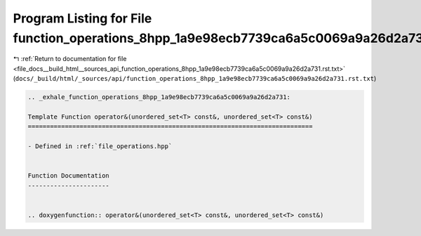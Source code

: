 
.. _program_listing_file_docs__build_html__sources_api_function_operations_8hpp_1a9e98ecb7739ca6a5c0069a9a26d2a731.rst.txt:

Program Listing for File function_operations_8hpp_1a9e98ecb7739ca6a5c0069a9a26d2a731.rst.txt
============================================================================================

|exhale_lsh| :ref:`Return to documentation for file <file_docs__build_html__sources_api_function_operations_8hpp_1a9e98ecb7739ca6a5c0069a9a26d2a731.rst.txt>` (``docs/_build/html/_sources/api/function_operations_8hpp_1a9e98ecb7739ca6a5c0069a9a26d2a731.rst.txt``)

.. |exhale_lsh| unicode:: U+021B0 .. UPWARDS ARROW WITH TIP LEFTWARDS

.. code-block:: cpp

   .. _exhale_function_operations_8hpp_1a9e98ecb7739ca6a5c0069a9a26d2a731:
   
   Template Function operator&(unordered_set<T> const&, unordered_set<T> const&)
   =============================================================================
   
   - Defined in :ref:`file_operations.hpp`
   
   
   Function Documentation
   ----------------------
   
   
   .. doxygenfunction:: operator&(unordered_set<T> const&, unordered_set<T> const&)
